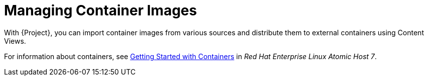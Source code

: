 [id="Managing_Container_Images_{context}"]
= Managing Container Images

With {Project}, you can import container images from various sources and distribute them to external containers using Content Views.

ifndef::orcharhino[]
For information about containers, see https://access.redhat.com/documentation/en-us/red_hat_enterprise_linux_atomic_host/7/html/getting_started_with_containers/index[Getting Started with Containers] in _Red Hat Enterprise Linux Atomic Host 7_.
endif::[]
